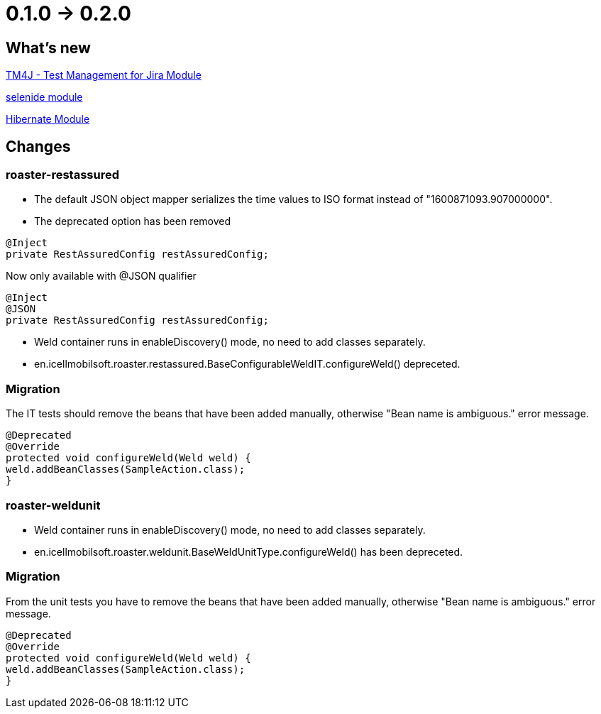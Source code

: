 = 0.1.0 -> 0.2.0

== What's new

<<modules/modules-tm4j.adoc,TM4J - Test Management for Jira Module>>

<<modules/modules-selenide.adoc,selenide module>>

<<modules/modules-hibernate.adoc,Hibernate Module>>

== Changes
=== roaster-restassured
* The default JSON object mapper serializes the time values to ISO format instead of "1600871093.907000000".

* The deprecated option has been removed

[source,java]
----
@Inject
private RestAssuredConfig restAssuredConfig;
----

Now only available with @JSON qualifier

[source,java]
----
@Inject
@JSON
private RestAssuredConfig restAssuredConfig;
----

* Weld container runs in enableDiscovery() mode, no need to add classes separately.
* en.icellmobilsoft.roaster.restassured.BaseConfigurableWeldIT.configureWeld() depreceted.

=== Migration

The IT tests should remove the beans that have been added manually, otherwise
"Bean name is ambiguous." error message.
[source,java]
----
@Deprecated
@Override
protected void configureWeld(Weld weld) {
weld.addBeanClasses(SampleAction.class);
}
----

=== roaster-weldunit

* Weld container runs in enableDiscovery() mode, no need to add classes separately.
* en.icellmobilsoft.roaster.weldunit.BaseWeldUnitType.configureWeld() has been depreceted.

=== Migration

From the unit tests you have to remove the beans that have been added manually, otherwise
"Bean name is ambiguous." error message.
[source,java]
----
@Deprecated
@Override
protected void configureWeld(Weld weld) {
weld.addBeanClasses(SampleAction.class);
}
